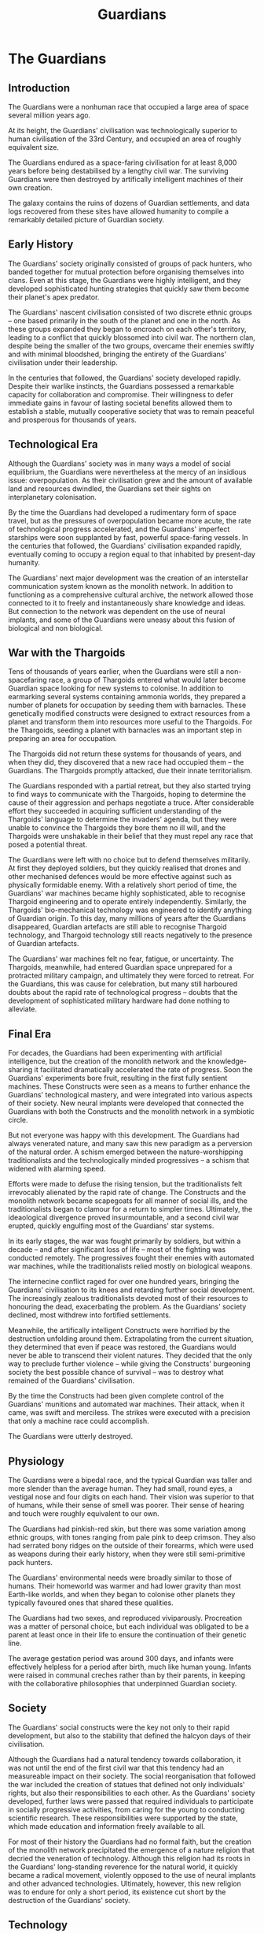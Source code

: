 :PROPERTIES:
:ID:       f57cff55-3348-45ea-b76f-d0eaa3c68165
:END:
#+title: Guardians
#+filetags: :KnowledgeBase:Specie:Guardian:Codex:
* The Guardians
** Introduction
The Guardians were a nonhuman race that occupied a large area of space
several million years ago.

At its height, the Guardians' civilisation was technologically superior
to human civilisation of the 33rd Century, and occupied an area of
roughly equivalent size.

The Guardians endured as a space-faring civilisation for at least 8,000
years before being destabilised by a lengthy civil war. The surviving
Guardians were then destroyed by artifically intelligent machines of
their own creation.

The galaxy contains the ruins of dozens of Guardian settlements, and
data logs recovered from these sites have allowed humanity to compile a
remarkably detailed picture of Guardian society.

** Early History
The Guardians' society originally consisted of groups of pack hunters,
who banded together for mutual protection before organising themselves
into clans. Even at this stage, the Guardians were highly intelligent,
and they developed sophisticated hunting strategies that quickly saw
them become their planet's apex predator.

The Guardians' nascent civilisation consisted of two discrete ethnic
groups -- one based primarily in the south of the planet and one in the
north. As these groups expanded they began to encroach on each other's
territory, leading to a conflict that quickly blossomed into civil war.
The northern clan, despite being the smaller of the two groups, overcame
their enemies swiftly and with minimal bloodshed, bringing the entirety
of the Guardians' civilisation under their leadership.

In the centuries that followed, the Guardians' society developed
rapidly. Despite their warlike instincts, the Guardians possessed a
remarkable capacity for collaboration and compromise. Their willingness
to defer immediate gains in favour of lasting societal benefits allowed
them to establish a stable, mutually cooperative society that was to
remain peaceful and prosperous for thousands of years.

** Technological Era
Although the Guardians' society was in many ways a model of social
equilibrium, the Guardians were nevertheless at the mercy of an
insidious issue: overpopulation. As their civilisation grew and the
amount of available land and resources dwindled, the Guardians set their
sights on interplanetary colonisation.

By the time the Guardians had developed a rudimentary form of space
travel, but as the pressures of overpopulation became more acute, the
rate of technological progress accelerated, and the Guardians' imperfect
starships were soon supplanted by fast, powerful space-faring vessels.
In the centuries that followed, the Guardians' civilisation expanded
rapidly, eventually coming to occupy a region equal to that inhabited by
present-day humanity.

The Guardians' next major development was the creation of an
interstellar communication system known as the monolith network. In
addition to functioning as a comprehensive cultural archive, the network
allowed those connected to it to freely and instantaneously share
knowledge and ideas. But connection to the network was dependent on the
use of neural implants, and some of the Guardians were uneasy about this
fusion of biological and non biological.

** War with the Thargoids
Tens of thousands of years earlier, when the Guardians were still a
non-spacefaring race, a group of Thargoids entered what would later
become Guardian space looking for new systems to colonise. In addition
to earmarking several systems containing ammonia worlds, they prepared a
number of planets for occupation by seeding them with barnacles. These
genetically modified constructs were designed to extract resources from
a planet and transform them into resources more useful to the Thargoids.
For the Thargoids, seeding a planet with barnacles was an important step
in preparing an area for occupation.

The Thargoids did not return these systems for thousands of years, and
when they did, they discovered that a new race had occupied them -- the
Guardians. The Thargoids promptly attacked, due their innate
territorialism.

The Guardians responded with a partial retreat, but they also started
trying to find ways to communicate with the Thargoids, hoping to
determine the cause of their aggression and perhaps negotiate a truce.
After considerable effort they succeeded in acquiring sufficient
understanding of the Thargoids' language to determine the invaders'
agenda, but they were unable to convince the Thargoids they bore them no
ill will, and the Thargoids were unshakable in their belief that they
must repel any race that posed a potential threat.

The Guardians were left with no choice but to defend themselves
militarily. At first they deployed soldiers, but they quickly realised
that drones and other mechanised defences would be more effective
against such as physically formidable enemy. With a relatively short
period of time, the Guardians' war machines became highly sophisticated,
able to recognise Thargoid engineering and to operate entirely
independently. Similarly, the Thargoids' bio-mechanical technology was
engineered to identify anything of Guardian origin. To this day, many
millions of years after the Guardians disappeared, Guardian artefacts
are still able to recognise Thargoid technology, and Thargoid technology
still reacts negatively to the presence of Guardian artefacts.

The Guardians' war machines felt no fear, fatigue, or uncertainty. The
Thargoids, meanwhile, had entered Guardian space unprepared for a
protracted military campaign, and ultimately they were forced to
retreat. For the Guardians, this was cause for celebration, but many
still harboured doubts about the rapid rate of technological progress --
doubts that the development of sophisticated military hardware had done
nothing to alleviate.

** Final Era
For decades, the Guardians had been experimenting with artificial
intelligence, but the creation of the monolith network and the
knowledge-sharing it facilitated dramatically accelerated the rate of
progress. Soon the Guardians' experiments bore fruit, resulting in the
first fully sentient machines. These Constructs were seen as a means to
further enhance the Guardians' technological mastery, and were
integrated into various aspects of their society. New neural implants
were developed that connected the Guardians with both the Constructs and
the monolith network in a symbiotic circle.

But not everyone was happy with this development. The Guardians had
always venerated nature, and many saw this new paradigm as a perversion
of the natural order. A schism emerged between the nature-worshipping
traditionalists and the technologically minded progressives -- a schism
that widened with alarming speed.

Efforts were made to defuse the rising tension, but the traditionalists
felt irrevocably alienated by the rapid rate of change. The Constructs
and the monolith network became scapegoats for all manner of social
ills, and the traditionalists began to clamour for a return to simpler
times. Ultimately, the ideaological divergence proved insurmountable,
and a second civil war erupted, quickly engulfing most of the Guardians'
star systems.

In its early stages, the war was fought primarily by soldiers, but
within a decade -- and after significant loss of life -- most of the
fighting was conducted remotely. The progressives fought their enemies
with automated war machines, while the traditionalists relied mostly on
biological weapons.

The internecine conflict raged for over one hundred years, bringing the
Guardians' civilisation to its knees and retarding further social
development. The increasingly zealous traditionalists devoted most of
their resources to honouring the dead, exacerbating the problem. As the
Guardians' society declined, most withdrew into fortified settlements.

Meanwhile, the artifically intelligent Constructs were horrified by the
destruction unfolding around them. Extrapolating from the current
situation, they determined that even if peace was restored, the
Guardians would never be able to transcend their violent natures. They
decided that the only way to preclude further violence -- while giving
the Constructs' burgeoning society the best possible chance of survival
-- was to destroy what remained of the Guardians' civilisation.

By the time the Constructs had been given complete control of the
Guardians' munitions and automated war machines. Their attack, when it
came, was swift and merciless. The strikes were executed with a
precision that only a machine race could accomplish.

The Guardians were utterly destroyed.

** Physiology
The Guardians were a bipedal race, and the typical Guardian was taller
and more slender than the average human. They had small, round eyes, a
vestigal nose and four digits on each hand. Their vision was superior to
that of humans, while their sense of smell was poorer. Their sense of
hearing and touch were roughly equivalent to our own.

The Guardians had pinkish-red skin, but there was some variation among
ethnic groups, with tones ranging from pale pink to deep crimson. They
also had serrated bony ridges on the outside of their forearms, which
were used as weapons during their early history, when they were still
semi-primitive pack hunters.

The Guardians' environmental needs were broadly similar to those of
humans. Their homeworld was warmer and had lower gravity than most
Earth-like worlds, and when they began to colonise other planets they
typically favoured ones that shared these qualities.

The Guardians had two sexes, and reproduced viviparously. Procreation
was a matter of personal choice, but each individual was obligated to be
a parent at least once in their life to ensure the continuation of their
genetic line.

The average gestation period was around 300 days, and infants were
effectively helpless for a period after birth, much like human young.
Infants were raised in communal creches rather than by their parents, in
keeping with the collaborative philosophies that underpinned Guardian
society.

** Society
The Guardians' social constructs were the key not only to their rapid
development, but also to the stability that defined the halcyon days of
their civilisation.

Although the Guardians had a natural tendency towards collaboration, it
was not until the end of the first civil war that this tendency had an
measureable impact on their society. The social reorganisation that
followed the war included the creation of statues that defined not only
individuals' rights, but also their responsibilities to each other. As
the Guardians' society developed, further laws were passed that required
individuals to participate in socially progressive activities, from
caring for the young to conducting scientific research. These
responsibilities were supported by the state, which made education and
information freely available to all.

For most of their history the Guardians had no formal faith, but the
creation of the monolith network precipitated the emergence of a nature
religion that decried the veneration of technology. Although this
religion had its roots in the Guardians' long-standing reverence for the
natural world, it quickly became a radical movement, violently opposed
to the use of neural implants and other advanced technologies.
Ultimately, however, this new religion was to endure for only a short
period, its existence cut short by the destruction of the Guardians'
society.

** Technology
The Guardians' pre-industrial history was in many ways similar to that
of the human race, with the development of tools and agriculture proving
central to their development, but one respect in which they differed was
in their understanding of biological engineering.

The practice of selective breeding in order to eliminate or promote
certain genetic traits began before the first civil war, and as the
Guardians' society progressed, their skill as genetic engineers
developed in step. After the war, the Guardians developed the ability to
enhance their immune systems to guard against infection, and engineered
specific microorganisms to eliminate biological threats. Genetic
manipulation also played a part in prenatal care, which involved the
removal of hereditary diseases and other undesirable conditions prior to
birth.

The Guardians were an ecologically conscientious people who assidiously
avoided the use of rockets and fossil fuels. Their first spacecraft
lacked any form of internal propulsion, and were fired into space with
electromagnetic launchers. Pilots and passengers were cocooned inside
bubbles of breathable gel, which protected them from the g-forces of
launch and doubled as hibernation pods during long journeys.

When it came to warfare, the Guardians relied initially on the
blade-like protrusions on their forearms, and later on simple weapons
like spears and bows. As they entered the technological era they
developed electro-magnetic projectile weapons, utilising the same
technology they used to launch their first spacecraft. They also
developed extremely effective shields, capable of protecting entire
cities, and even of withstanding orbital bombardment. At that time,
however, large-scale conflict was virtually unheard of, and it was not
until the conflict with the Thargoids that further military innovations
were made.

The Guardians' second civil war was fought principally with bespoke
biological weapons, employed by the traditionalists, and automated war
machines, used by the progressives. The shields that protected the
Guardians' cities were unable to resist these new weapons, forcing many
of the Guardians to withdraw into heavily fortified settlements.

But the Guardians' most significant technological achievements were
unarguably the creation of the monolith network and the development of
artificial intelligence. The use of neural implants to connect the
Guardians with their creations could have ushered in a whole new era of
scientific and technological discovery, but unfortunately these
innovations were to lead only to the Guardians' destruction.

** Language
The Guardians shared a single language with only minor regional
variations, and even after they colonised other planets, they continued
to share a common tongue.

The Guardians had three primarily forms of communication: a spoken
language, a gestural language and a written language. Their spoken
language emerged first, followed by a gestural language that allowed
them to communicate silently while hunting. This sign language formed
the basis of their written language. Consequently, while their written
and gestural languages correlated closely, their spoken language was
largely distinct.

The Guardians' spoken language was used principally to communicate
emotional concepts, and played a central role in social bonding, while
their written language was used mainly to communicate formal and
practical ideas. Significantly, their written language was logographic,
meaning that words and phrases were represented by single characters.

** Human-Guardian Contact
In 3301, the Federal presidential vessel, Starship One, suffered
catastrophic drive failure during a tour of frontier systems, resulting
in the ship's destruction. Jasmina Halsey, at that time the Federal
president, was left drifting in an escape pod, unconcious. During this
period of stasis, Halsey believed she was visited by trans-dimensional
beings of extraordinary intelligence and compassion. Later, when she was
rescued and revived, she was left with the conviction that this
experience had been real, and not merely a hallucination.

Halsey proceeded to experience visions of mysterious alien worlds and
cities -- dense metropolises full of activity and life. She shared these
visions with the rest of humanity, prompting explorers to set off in
search of these undiscovered planets. This led to the discovery of the
first Guardian ruins, in the Synuefe XR-H d11-102 system. The fact that
these sites were devoid of life led to speculation that Halsey had seen
the Guardian worlds not as they are, but as they had been.

In the months that followed, several further sites were found. The
engineer Ram Tah started researching the Guardians, and eventually
succeeded in developing a decryption algorithm that could decode
Guardian data, leading to a much deeper understanding of their lost
civilisation. Since then, other engineers have leveraged Ram Tah's
discoveries to develop Guardian-human technology.
